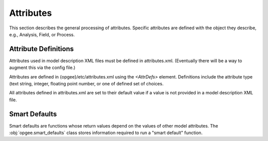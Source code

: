 Attributes
===========

This section describes the general processing of attributes. Specific attributes are defined
with the object they describe, e.g., Analysis, Field, or Process.

Attribute Definitions
----------------------

Attributes used in model description XML files must be defined in attributes.xml.
(Eventually there will be a way to augment this via the config file.)

Attributes are defined in {opgee}/etc/attributes.xml using the `<AttrDefs>` element.
Definitions include the attribute type (text string, integer, floating point number,
or one of defined set of choices.

All attributes defined in attributes.xml are set to their default value if a value
is not provided in a model description XML file.

Smart Defaults
---------------

Smart defaults are functions whose return values depend on the values
of other model attributes. The :obj:`opgee.smart_defaults` class stores information
required to run a "smart default" function.

